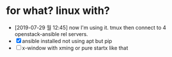 * for what? linux with?

- [2019-07-29 월 12:45] now I'm using it. tmux then connect to 4 openstack-ansible rel servers.
- [X] ansible installed not using apt but pip
- [ ] x-window with xming or pure startx like that
